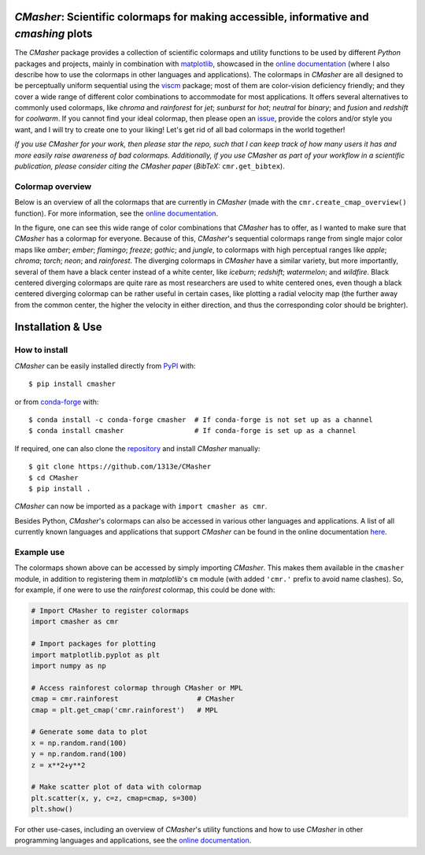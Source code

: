|PyPI| |conda-forge| |Python| |GitHub| |Coverage| |JOSS|

*CMasher*: Scientific colormaps for making accessible, informative and *cmashing* plots
=======================================================================================
The *CMasher* package provides a collection of scientific colormaps and utility functions to be used by different *Python* packages and projects, mainly in combination with `matplotlib`_, showcased in the `online documentation`_ (where I also describe how to use the colormaps in other languages and applications).
The colormaps in *CMasher* are all designed to be perceptually uniform sequential using the `viscm`_ package; most of them are color-vision deficiency friendly; and they cover a wide range of different color combinations to accommodate for most applications.
It offers several alternatives to commonly used colormaps, like *chroma* and *rainforest* for *jet*; *sunburst* for *hot*; *neutral* for *binary*; and *fusion* and *redshift* for *coolwarm*.
If you cannot find your ideal colormap, then please open an `issue`_, provide the colors and/or style you want, and I will try to create one to your liking!
Let's get rid of all bad colormaps in the world together!

*If you use CMasher for your work, then please star the repo, such that I can keep track of how many users it has and more easily raise awareness of bad colormaps.*
*Additionally, if you use CMasher as part of your workflow in a scientific publication, please consider citing the CMasher paper* (*BibTeX:* ``cmr.get_bibtex``).

.. _issue: https://github.com/1313e/CMasher/issues
.. _online documentation: https://cmasher.readthedocs.io
.. _matplotlib: https://github.com/matplotlib/matplotlib
.. _viscm: https://github.com/matplotlib/viscm

Colormap overview
-----------------
Below is an overview of all the colormaps that are currently in *CMasher* (made with the ``cmr.create_cmap_overview()`` function).
For more information, see the `online documentation`_.

.. image:: https://github.com/1313e/CMasher/raw/master/cmasher/colormaps/cmap_overview.png
    :width: 100%
    :align: center
    :target: https://cmasher.readthedocs.io
    :alt: CMasher Colormap Overview

In the figure, one can see this wide range of color combinations that *CMasher* has to offer, as I wanted to make sure that *CMasher* has a colormap for everyone.
Because of this, *CMasher*'s sequential colormaps range from single major color maps like *amber*; *ember*; *flamingo*; *freeze*; *gothic*; and *jungle*, to colormaps with high perceptual ranges like *apple*; *chroma*; *torch*; *neon*; and *rainforest*.
The diverging colormaps in *CMasher* have a similar variety, but more importantly, several of them have a black center instead of a white center, like *iceburn*; *redshift*; *watermelon*; and *wildfire*.
Black centered diverging colormaps are quite rare as most researchers are used to white centered ones, even though a black centered diverging colormap can be rather useful in certain cases, like plotting a radial velocity map (the further away from the common center, the higher the velocity in either direction, and thus the corresponding color should be brighter).


Installation & Use
==================
How to install
--------------
*CMasher* can be easily installed directly from `PyPI`_ with::

    $ pip install cmasher

or from `conda-forge`_ with::

    $ conda install -c conda-forge cmasher  # If conda-forge is not set up as a channel
    $ conda install cmasher                 # If conda-forge is set up as a channel

If required, one can also clone the `repository`_ and install *CMasher* manually::

    $ git clone https://github.com/1313e/CMasher
    $ cd CMasher
    $ pip install .

*CMasher* can now be imported as a package with ``import cmasher as cmr``.

Besides Python, *CMasher*'s colormaps can also be accessed in various other languages and applications.
A list of all currently known languages and applications that support *CMasher* can be found in the online documentation `here <https://cmasher.readthedocs.io/user/usage.html#accessing-colormaps>`_.

.. _repository: https://github.com/1313e/CMasher
.. _PyPI: https://pypi.org/project/CMasher
.. _conda-forge: https://anaconda.org/conda-forge/CMasher

Example use
-----------
The colormaps shown above can be accessed by simply importing *CMasher*.
This makes them available in the ``cmasher`` module, in addition to registering them in *matplotlib*'s ``cm`` module (with added ``'cmr.'`` prefix to avoid name clashes).
So, for example, if one were to use the *rainforest* colormap, this could be done with:

.. code:: python

    # Import CMasher to register colormaps
    import cmasher as cmr

    # Import packages for plotting
    import matplotlib.pyplot as plt
    import numpy as np

    # Access rainforest colormap through CMasher or MPL
    cmap = cmr.rainforest                   # CMasher
    cmap = plt.get_cmap('cmr.rainforest')   # MPL

    # Generate some data to plot
    x = np.random.rand(100)
    y = np.random.rand(100)
    z = x**2+y**2

    # Make scatter plot of data with colormap
    plt.scatter(x, y, c=z, cmap=cmap, s=300)
    plt.show()

For other use-cases, including an overview of *CMasher*'s utility functions and how to use *CMasher* in other programming languages and applications, see the `online documentation`_.


.. |PyPI| image:: https://img.shields.io/pypi/v/CMasher.svg?logo=pypi&logoColor=white&label=PyPI
    :target: https://pypi.python.org/pypi/CMasher
    :alt: PyPI - Latest Release
.. |Python| image:: https://img.shields.io/pypi/pyversions/CMasher?logo=python&logoColor=white&label=Python
    :target: https://pypi.python.org/pypi/CMasher
    :alt: PyPI - Python Versions
.. |GitHub| image:: https://img.shields.io/github/workflow/status/1313e/CMasher/Test?logo=github&logoColor=white&label=Actions
    :target: https://github.com/1313e/CMasher/actions
    :alt: GitHub Actions - Build Status
.. |ReadTheDocs| image:: https://img.shields.io/readthedocs/cmasher/latest.svg?logo=read%20the%20docs&logoColor=white&label=Docs
    :target: https://cmasher.readthedocs.io
    :alt: ReadTheDocs - Build Status
.. |Coverage| image:: https://img.shields.io/codecov/c/github/1313e/CMasher/master.svg?logo=codecov&logoColor=white&label=Coverage
    :target: https://codecov.io/gh/1313e/CMasher/branches/master
    :alt: CodeCov - Coverage Status
.. |JOSS| image:: https://img.shields.io/badge/JOSS-paper-brightgreen
   :target: https://doi.org/10.21105/joss.02004
   :alt: JOSS - Submission Status
.. |conda-forge| image:: https://img.shields.io/conda/vn/conda-forge/cmasher.svg?logo=conda-forge&logoColor=white
    :target: https://anaconda.org/conda-forge/cmasher
    :alt: Conda-Forge - Latest Release
